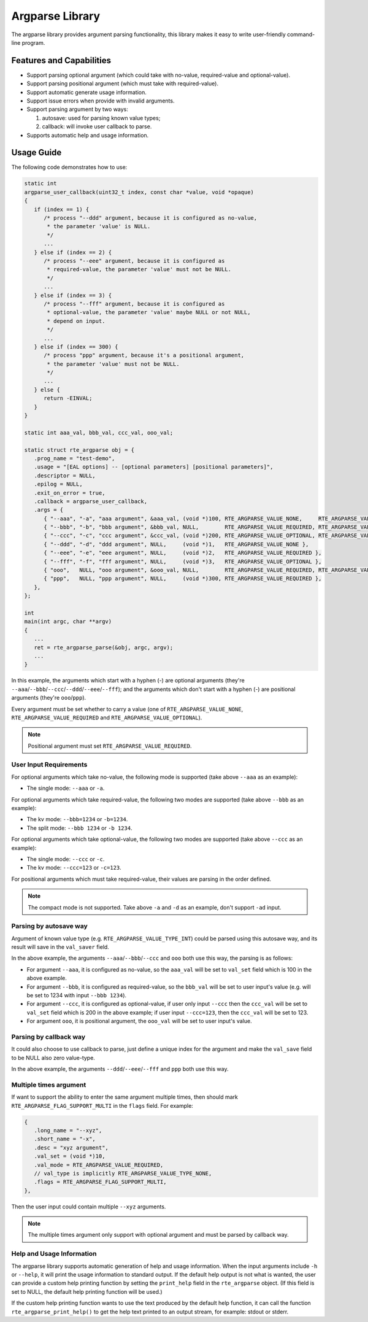 .. SPDX-License-Identifier: BSD-3-Clause
   Copyright(c) 2024 HiSilicon Limited

Argparse Library
================

The argparse library provides argument parsing functionality,
this library makes it easy to write user-friendly command-line program.

Features and Capabilities
-------------------------

- Support parsing optional argument (which could take with no-value,
  required-value and optional-value).

- Support parsing positional argument (which must take with required-value).

- Support automatic generate usage information.

- Support issue errors when provide with invalid arguments.

- Support parsing argument by two ways:

  #. autosave: used for parsing known value types;
  #. callback: will invoke user callback to parse.

- Supports automatic help and usage information.

Usage Guide
-----------

The following code demonstrates how to use:

.. code-block:: C

   static int
   argparse_user_callback(uint32_t index, const char *value, void *opaque)
   {
      if (index == 1) {
         /* process "--ddd" argument, because it is configured as no-value,
          * the parameter 'value' is NULL.
          */
         ...
      } else if (index == 2) {
         /* process "--eee" argument, because it is configured as
          * required-value, the parameter 'value' must not be NULL.
          */
         ...
      } else if (index == 3) {
         /* process "--fff" argument, because it is configured as
          * optional-value, the parameter 'value' maybe NULL or not NULL,
          * depend on input.
          */
         ...
      } else if (index == 300) {
         /* process "ppp" argument, because it's a positional argument,
          * the parameter 'value' must not be NULL.
          */
         ...
      } else {
         return -EINVAL;
      }
   }

   static int aaa_val, bbb_val, ccc_val, ooo_val;

   static struct rte_argparse obj = {
      .prog_name = "test-demo",
      .usage = "[EAL options] -- [optional parameters] [positional parameters]",
      .descriptor = NULL,
      .epilog = NULL,
      .exit_on_error = true,
      .callback = argparse_user_callback,
      .args = {
         { "--aaa", "-a", "aaa argument", &aaa_val, (void *)100, RTE_ARGPARSE_VALUE_NONE,     RTE_ARGPARSE_VALUE_TYPE_INT },
         { "--bbb", "-b", "bbb argument", &bbb_val, NULL,        RTE_ARGPARSE_VALUE_REQUIRED, RTE_ARGPARSE_VALUE_TYPE_INT },
         { "--ccc", "-c", "ccc argument", &ccc_val, (void *)200, RTE_ARGPARSE_VALUE_OPTIONAL, RTE_ARGPARSE_VALUE_TYPE_INT },
         { "--ddd", "-d", "ddd argument", NULL,     (void *)1,   RTE_ARGPARSE_VALUE_NONE },
         { "--eee", "-e", "eee argument", NULL,     (void *)2,   RTE_ARGPARSE_VALUE_REQUIRED },
         { "--fff", "-f", "fff argument", NULL,     (void *)3,   RTE_ARGPARSE_VALUE_OPTIONAL },
         { "ooo",   NULL, "ooo argument", &ooo_val, NULL,        RTE_ARGPARSE_VALUE_REQUIRED, RTE_ARGPARSE_VALUE_TYPE_INT },
         { "ppp",   NULL, "ppp argument", NULL,     (void *)300, RTE_ARGPARSE_VALUE_REQUIRED },
      },
   };

   int
   main(int argc, char **argv)
   {
      ...
      ret = rte_argparse_parse(&obj, argc, argv);
      ...
   }

In this example, the arguments which start with a hyphen (-) are optional
arguments (they're ``--aaa``/``--bbb``/``--ccc``/``--ddd``/``--eee``/``--fff``);
and the arguments which don't start with a hyphen (-) are positional arguments
(they're ``ooo``/``ppp``).

Every argument must be set whether to carry a value (one of
``RTE_ARGPARSE_VALUE_NONE``, ``RTE_ARGPARSE_VALUE_REQUIRED`` and
``RTE_ARGPARSE_VALUE_OPTIONAL``).

.. note::

   Positional argument must set ``RTE_ARGPARSE_VALUE_REQUIRED``.

User Input Requirements
~~~~~~~~~~~~~~~~~~~~~~~

For optional arguments which take no-value,
the following mode is supported (take above ``--aaa`` as an example):

- The single mode: ``--aaa`` or ``-a``.

For optional arguments which take required-value,
the following two modes are supported (take above ``--bbb`` as an example):

- The kv mode: ``--bbb=1234`` or ``-b=1234``.

- The split mode: ``--bbb 1234`` or ``-b 1234``.

For optional arguments which take optional-value,
the following two modes are supported (take above ``--ccc`` as an example):

- The single mode: ``--ccc`` or ``-c``.

- The kv mode: ``--ccc=123`` or ``-c=123``.

For positional arguments which must take required-value,
their values are parsing in the order defined.

.. note::

   The compact mode is not supported.
   Take above ``-a`` and ``-d`` as an example, don't support ``-ad`` input.

Parsing by autosave way
~~~~~~~~~~~~~~~~~~~~~~~

Argument of known value type (e.g. ``RTE_ARGPARSE_VALUE_TYPE_INT``)
could be parsed using this autosave way,
and its result will save in the ``val_saver`` field.

In the above example, the arguments ``--aaa``/``--bbb``/``--ccc`` and ``ooo``
both use this way, the parsing is as follows:

- For argument ``--aaa``, it is configured as no-value,
  so the ``aaa_val`` will be set to ``val_set`` field
  which is 100 in the above example.

- For argument ``--bbb``, it is configured as required-value,
  so the ``bbb_val`` will be set to user input's value
  (e.g. will be set to 1234 with input ``--bbb 1234``).

- For argument ``--ccc``, it is configured as optional-value,
  if user only input ``--ccc`` then the ``ccc_val`` will be set to ``val_set``
  field which is 200 in the above example;
  if user input ``--ccc=123``, then the ``ccc_val`` will be set to 123.

- For argument ``ooo``, it is positional argument,
  the ``ooo_val`` will be set to user input's value.

Parsing by callback way
~~~~~~~~~~~~~~~~~~~~~~~

It could also choose to use callback to parse,
just define a unique index for the argument
and make the ``val_save`` field to be NULL also zero value-type.

In the above example, the arguments ``--ddd``/``--eee``/``--fff`` and ``ppp``
both use this way.

Multiple times argument
~~~~~~~~~~~~~~~~~~~~~~~

If want to support the ability to enter the same argument multiple times,
then should mark ``RTE_ARGPARSE_FLAG_SUPPORT_MULTI`` in the ``flags`` field.
For example:

.. code-block:: C

   {
      .long_name = "--xyz",
      .short_name = "-x",
      .desc = "xyz argument",
      .val_set = (void *)10,
      .val_mode = RTE_ARGPARSE_VALUE_REQUIRED,
      // val_type is implicitly RTE_ARGPARSE_VALUE_TYPE_NONE,
      .flags = RTE_ARGPARSE_FLAG_SUPPORT_MULTI,
   },

Then the user input could contain multiple ``--xyz`` arguments.

.. note::

   The multiple times argument only support with optional argument
   and must be parsed by callback way.

Help and Usage Information
~~~~~~~~~~~~~~~~~~~~~~~~~~

The argparse library supports automatic generation of help and usage information.
When the input arguments include ``-h`` or ``--help``,
it will print the usage information to standard output.
If the default help output is not what is wanted,
the user can provide a custom help printing function by setting the ``print_help`` field in the ``rte_argparse`` object.
(If this field is set to NULL, the default help printing function will be used.)

If the custom help printing function wants to use the text produced by the default help function,
it can call the function ``rte_argparse_print_help()`` to get the help text printed to an output stream,
for example: stdout or stderr.
